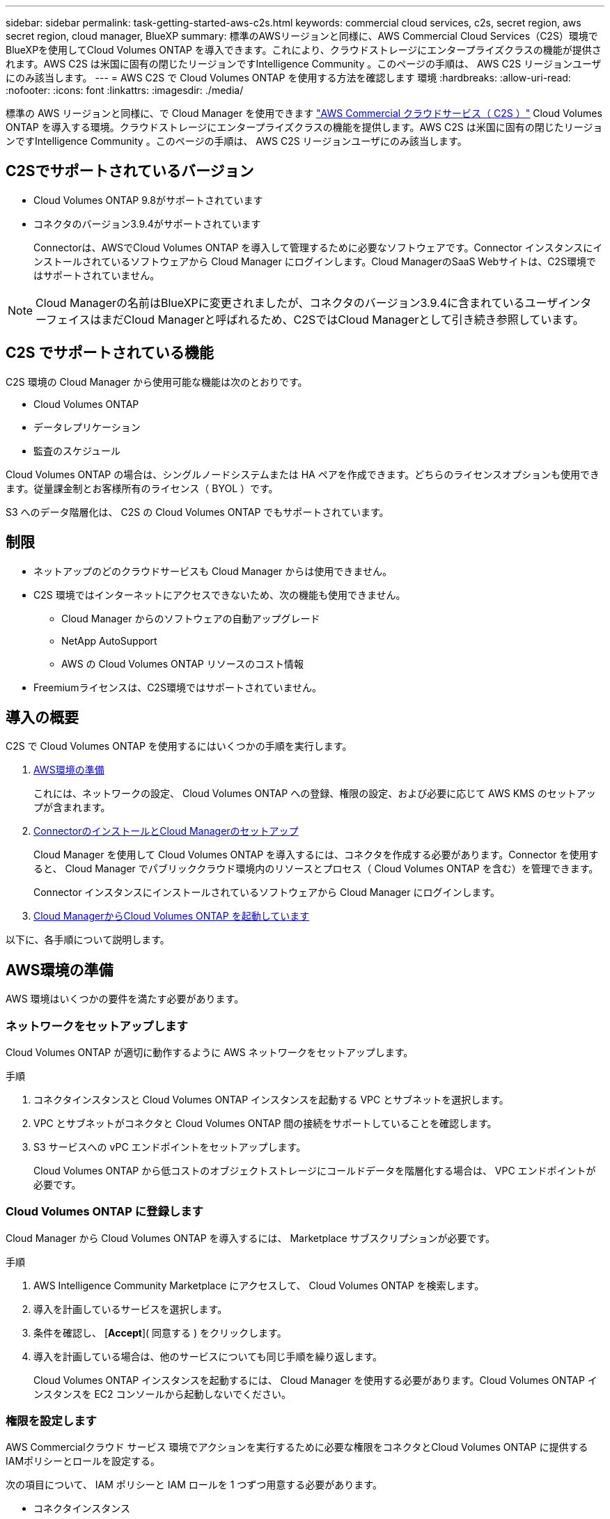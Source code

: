 ---
sidebar: sidebar 
permalink: task-getting-started-aws-c2s.html 
keywords: commercial cloud services, c2s, secret region, aws secret region, cloud manager, BlueXP 
summary: 標準のAWSリージョンと同様に、AWS Commercial Cloud Services（C2S）環境でBlueXPを使用してCloud Volumes ONTAP を導入できます。これにより、クラウドストレージにエンタープライズクラスの機能が提供されます。AWS C2S は米国に固有の閉じたリージョンですIntelligence Community 。このページの手順は、 AWS C2S リージョンユーザにのみ該当します。 
---
= AWS C2S で Cloud Volumes ONTAP を使用する方法を確認します 環境
:hardbreaks:
:allow-uri-read: 
:nofooter: 
:icons: font
:linkattrs: 
:imagesdir: ./media/


[role="lead"]
標準の AWS リージョンと同様に、で Cloud Manager を使用できます https://aws.amazon.com/federal/us-intelligence-community/["AWS Commercial クラウドサービス（ C2S ）"] Cloud Volumes ONTAP を導入する環境。クラウドストレージにエンタープライズクラスの機能を提供します。AWS C2S は米国に固有の閉じたリージョンですIntelligence Community 。このページの手順は、 AWS C2S リージョンユーザにのみ該当します。



== C2Sでサポートされているバージョン

* Cloud Volumes ONTAP 9.8がサポートされています
* コネクタのバージョン3.9.4がサポートされています
+
Connectorは、AWSでCloud Volumes ONTAP を導入して管理するために必要なソフトウェアです。Connector インスタンスにインストールされているソフトウェアから Cloud Manager にログインします。Cloud ManagerのSaaS Webサイトは、C2S環境ではサポートされていません。




NOTE: Cloud Managerの名前はBlueXPに変更されましたが、コネクタのバージョン3.9.4に含まれているユーザインターフェイスはまだCloud Managerと呼ばれるため、C2SではCloud Managerとして引き続き参照しています。



== C2S でサポートされている機能

C2S 環境の Cloud Manager から使用可能な機能は次のとおりです。

* Cloud Volumes ONTAP
* データレプリケーション
* 監査のスケジュール


Cloud Volumes ONTAP の場合は、シングルノードシステムまたは HA ペアを作成できます。どちらのライセンスオプションも使用できます。従量課金制とお客様所有のライセンス（ BYOL ）です。

S3 へのデータ階層化は、 C2S の Cloud Volumes ONTAP でもサポートされています。



== 制限

* ネットアップのどのクラウドサービスも Cloud Manager からは使用できません。
* C2S 環境ではインターネットにアクセスできないため、次の機能も使用できません。
+
** Cloud Manager からのソフトウェアの自動アップグレード
** NetApp AutoSupport
** AWS の Cloud Volumes ONTAP リソースのコスト情報


* Freemiumライセンスは、C2S環境ではサポートされていません。




== 導入の概要

C2S で Cloud Volumes ONTAP を使用するにはいくつかの手順を実行します。

. <<AWS環境の準備>>
+
これには、ネットワークの設定、 Cloud Volumes ONTAP への登録、権限の設定、および必要に応じて AWS KMS のセットアップが含まれます。

. <<ConnectorのインストールとCloud Managerのセットアップ>>
+
Cloud Manager を使用して Cloud Volumes ONTAP を導入するには、コネクタを作成する必要があります。Connector を使用すると、 Cloud Manager でパブリッククラウド環境内のリソースとプロセス（ Cloud Volumes ONTAP を含む）を管理できます。

+
Connector インスタンスにインストールされているソフトウェアから Cloud Manager にログインします。

. <<Cloud ManagerからCloud Volumes ONTAP を起動しています>>


以下に、各手順について説明します。



== AWS環境の準備

AWS 環境はいくつかの要件を満たす必要があります。



=== ネットワークをセットアップします

Cloud Volumes ONTAP が適切に動作するように AWS ネットワークをセットアップします。

.手順
. コネクタインスタンスと Cloud Volumes ONTAP インスタンスを起動する VPC とサブネットを選択します。
. VPC とサブネットがコネクタと Cloud Volumes ONTAP 間の接続をサポートしていることを確認します。
. S3 サービスへの vPC エンドポイントをセットアップします。
+
Cloud Volumes ONTAP から低コストのオブジェクトストレージにコールドデータを階層化する場合は、 VPC エンドポイントが必要です。





=== Cloud Volumes ONTAP に登録します

Cloud Manager から Cloud Volumes ONTAP を導入するには、 Marketplace サブスクリプションが必要です。

.手順
. AWS Intelligence Community Marketplace にアクセスして、 Cloud Volumes ONTAP を検索します。
. 導入を計画しているサービスを選択します。
. 条件を確認し、 [*Accept*]( 同意する ) をクリックします。
. 導入を計画している場合は、他のサービスについても同じ手順を繰り返します。
+
Cloud Volumes ONTAP インスタンスを起動するには、 Cloud Manager を使用する必要があります。Cloud Volumes ONTAP インスタンスを EC2 コンソールから起動しないでください。





=== 権限を設定します

AWS Commercialクラウド サービス 環境でアクションを実行するために必要な権限をコネクタとCloud Volumes ONTAP に提供するIAMポリシーとロールを設定する。

次の項目について、 IAM ポリシーと IAM ロールを 1 つずつ用意する必要があります。

* コネクタインスタンス
* Cloud Volumes ONTAP インスタンス
* Cloud Volumes ONTAP HA メディエーターインスタンス （ HA ペアを導入する場合）


.手順
. AWS IAM コンソールに移動し、 * Policies * をクリックします。
. コネクタインスタンスのポリシーを作成します。
+
[source, json]
----
{
    "Version": "2012-10-17",
    "Statement": [{
            "Effect": "Allow",
            "Action": [
                "ec2:DescribeInstances",
                "ec2:DescribeInstanceStatus",
                "ec2:RunInstances",
                "ec2:ModifyInstanceAttribute",
                "ec2:DescribeRouteTables",
                "ec2:DescribeImages",
                "ec2:CreateTags",
                "ec2:CreateVolume",
                "ec2:DescribeVolumes",
                "ec2:ModifyVolumeAttribute",
                "ec2:DeleteVolume",
                "ec2:CreateSecurityGroup",
                "ec2:DeleteSecurityGroup",
                "ec2:DescribeSecurityGroups",
                "ec2:RevokeSecurityGroupEgress",
                "ec2:RevokeSecurityGroupIngress",
                "ec2:AuthorizeSecurityGroupEgress",
                "ec2:AuthorizeSecurityGroupIngress",
                "ec2:CreateNetworkInterface",
                "ec2:DescribeNetworkInterfaces",
                "ec2:DeleteNetworkInterface",
                "ec2:ModifyNetworkInterfaceAttribute",
                "ec2:DescribeSubnets",
                "ec2:DescribeVpcs",
                "ec2:DescribeDhcpOptions",
                "ec2:CreateSnapshot",
                "ec2:DeleteSnapshot",
                "ec2:DescribeSnapshots",
                "ec2:GetConsoleOutput",
                "ec2:DescribeKeyPairs",
                "ec2:DescribeRegions",
                "ec2:DeleteTags",
                "ec2:DescribeTags",
                "cloudformation:CreateStack",
                "cloudformation:DeleteStack",
                "cloudformation:DescribeStacks",
                "cloudformation:DescribeStackEvents",
                "cloudformation:ValidateTemplate",
                "iam:PassRole",
                "iam:CreateRole",
                "iam:DeleteRole",
                "iam:PutRolePolicy",
                "iam:ListInstanceProfiles",
                "iam:CreateInstanceProfile",
                "iam:DeleteRolePolicy",
                "iam:AddRoleToInstanceProfile",
                "iam:RemoveRoleFromInstanceProfile",
                "iam:DeleteInstanceProfile",
                "s3:GetObject",
                "s3:ListBucket",
                "s3:GetBucketTagging",
                "s3:GetBucketLocation",
                "s3:ListAllMyBuckets",
                "kms:List*",
                "kms:Describe*",
                "ec2:AssociateIamInstanceProfile",
                "ec2:DescribeIamInstanceProfileAssociations",
                "ec2:DisassociateIamInstanceProfile",
                "ec2:DescribeInstanceAttribute",
                "ec2:CreatePlacementGroup",
                "ec2:DeletePlacementGroup"
            ],
            "Resource": "*"
        },
        {
            "Sid": "fabricPoolPolicy",
            "Effect": "Allow",
            "Action": [
                "s3:DeleteBucket",
                "s3:GetLifecycleConfiguration",
                "s3:PutLifecycleConfiguration",
                "s3:PutBucketTagging",
                "s3:ListBucketVersions"
            ],
            "Resource": [
                "arn:aws-iso:s3:::fabric-pool*"
            ]
        },
        {
            "Effect": "Allow",
            "Action": [
                "ec2:StartInstances",
                "ec2:StopInstances",
                "ec2:TerminateInstances",
                "ec2:AttachVolume",
                "ec2:DetachVolume"
            ],
            "Condition": {
                "StringLike": {
                    "ec2:ResourceTag/WorkingEnvironment": "*"
                }
            },
            "Resource": [
                "arn:aws-iso:ec2:*:*:instance/*"
            ]
        },
        {
            "Effect": "Allow",
            "Action": [
                "ec2:AttachVolume",
                "ec2:DetachVolume"
            ],
            "Resource": [
                "arn:aws-iso:ec2:*:*:volume/*"
            ]
        }
    ]
}
----
. Cloud Volumes ONTAP のポリシーを作成します。
+
[source, json]
----
{
    "Version": "2012-10-17",
    "Statement": [{
        "Action": "s3:ListAllMyBuckets",
        "Resource": "arn:aws-iso:s3:::*",
        "Effect": "Allow"
    }, {
        "Action": [
            "s3:ListBucket",
            "s3:GetBucketLocation"
        ],
        "Resource": "arn:aws-iso:s3:::fabric-pool-*",
        "Effect": "Allow"
    }, {
        "Action": [
            "s3:GetObject",
            "s3:PutObject",
            "s3:DeleteObject"
        ],
        "Resource": "arn:aws-iso:s3:::fabric-pool-*",
        "Effect": "Allow"
    }]
}
----
. Cloud Volumes ONTAP HA ペアを導入する場合は、 HA メディエーターのポリシーを作成します。
+
[source, json]
----
{
	"Version": "2012-10-17",
	"Statement": [{
			"Effect": "Allow",
			"Action": [
				"ec2:AssignPrivateIpAddresses",
				"ec2:CreateRoute",
				"ec2:DeleteRoute",
				"ec2:DescribeNetworkInterfaces",
				"ec2:DescribeRouteTables",
				"ec2:DescribeVpcs",
				"ec2:ReplaceRoute",
				"ec2:UnassignPrivateIpAddresses"
			],
			"Resource": "*"
		}
	]
}
----
. タイプが Amazon EC2 の IAM ロールを作成し、前の手順で作成したポリシーを関連付けます。
+
ポリシーと同様に、コネクタ用の IAM ロールが 1 つ、 Cloud Volumes ONTAP ノード用の IAM ロールが 1 つ、 HA メディエーター用の IAM ロールが 1 つ（ HA ペアを導入する場合）必要です。

+
コネクタインスタンスを起動するときに、コネクタ IAM ロールを選択する必要があります。

+
Cloud Volumes ONTAP の IAM ロールと HA メディエーターは、 Cloud Manager から Cloud Volumes ONTAP の作業環境を作成するときに選択できます。





=== AWS KMS を設定します

Cloud Volumes ONTAP で Amazon 暗号化を使用する場合は、 AWS Key Management Service の要件を満たしていることを確認します。

.手順
. アクティブな Customer Master Key （ CMK ；カスタマーマスターキー）がアカウントまたは別の AWS アカウントに存在することを確認します。
+
CMK は、 AWS 管理の CMK または顧客管理の CMK にすることができます。

. Cloud Volumes ONTAP を導入するアカウントとは別の AWS アカウントに CMK を配置する場合は、そのキーの ARN を取得する必要があります。
+
Cloud Volumes ONTAP システムの作成時には、 Cloud Manager の ARN の指定が必要になります。

. コネクタインスタンスのIAMロールをCMKのキーユーザのリストに追加します。
+
これにより、 Cloud Manager には、 Cloud Volumes ONTAP で CMK を使用する権限が与えられます。





== ConnectorのインストールとCloud Managerのセットアップ

AWS で Cloud Volumes ONTAP システムを起動するには、まず AWS Marketplace から Connector インスタンスを起動してから、ログインして Cloud Manager をセットアップする必要があります。

.手順
. Privacy Enhanced Mail （ PEM ） Base-64 でエンコードされた X.509 形式の認証局（ CA ）が署名したルート証明書を取得する証明書を入手するには、組織のポリシーと手順を参照してください。
+
セットアッププロセス中に証明書をアップロードする必要があります。Cloud Manager は、 HTTPS 経由で AWS に要求を送信する際に信頼された証明書を使用します。

. コネクタインスタンスを起動します。
+
.. AWS Intelligence Community Marketplace の Cloud Manager のページに移動します。
.. Custom Launch タブで、 EC2 コンソールからインスタンスを起動するオプションを選択します。
.. プロンプトに従って、インスタンスを設定します。
+
インスタンスを設定する際には、次の点に注意してください。

+
*** t3.xlarge をお勧めします。
*** AWS 環境の準備の際に作成した IAM ロールを選択する必要があります。
*** デフォルトのストレージオプションはそのままにしておく必要があります。
*** コネクタに必要な接続方法は、 SSH 、 HTTP 、 HTTPS です。




. コネクタインスタンスに接続されているホストから Cloud Manager をセットアップします。
+
.. Web ブラウザを開き、次の URL を入力します。 http://ipaddress[]
.. AWS サービスに接続するためのプロキシサーバを指定します。
.. 手順 1 で取得した証明書をアップロードします。
.. セットアップウィザードの手順に従って、 Cloud Manager をセットアップします。
+
*** * System Details * ： Cloud Manager インスタンスの名前を入力し、会社名を入力します。
*** * ユーザの作成 * ： Cloud Manager の管理に使用する管理者ユーザを作成します。
*** * レビュー * ：詳細を確認し、エンドユーザーライセンス契約を承認します。


.. CA 署名証明書のインストールを完了するには、 EC2 コンソールからコネクタインスタンスを再起動します。


. コネクタが再起動したら、セットアップウィザードで作成した管理者ユーザアカウントを使用してログインします。




== Cloud ManagerからCloud Volumes ONTAP を起動しています

Cloud Manager で新しい作業環境を作成することで、 AWS Commercial クラウドサービス環境で Cloud Volumes ONTAP インスタンスを起動できます。

.必要なもの
* ライセンスを購入した場合は、ネットアップから受け取ったライセンスファイルが必要です。ライセンスファイルは JSON 形式の .NLF ファイルです。
* HA メディエーターへのキーベースの SSH 認証を有効にするには、キーペアが必要です。


.手順
. 作業環境ページで、 * 作業環境の追加 * をクリックします。
. 作成（ Create ）で、 Cloud Volumes ONTAP または Cloud Volumes ONTAP HA を選択します。
. ウィザードの手順に従って、 Cloud Volumes ONTAP システムを起動します。
+
ウィザードを完了する際には、次の点に注意してください。

+
** 複数のアベイラビリティゾーンに Cloud Volumes ONTAP HA を導入する場合は、公開時点で AWS Commercial クラウドサービス環境で使用可能な AZ は 2 つだけだったため、次のように構成を導入します。
+
*** ノード 1 ：アベイラビリティゾーン A
*** ノード 2 ：アベイラビリティゾーン B
*** メディエーター：アベイラビリティゾーン A または B


** 生成されたセキュリティグループを使用するには、デフォルトのオプションをそのままにしておく必要があります。
+
事前定義されたセキュリティグループには、 Cloud Volumes ONTAP が正常に動作するために必要なルールが含まれています。独自の要件がある場合は、下のセキュリティグループのセクションを参照してください。

** AWS 環境の準備の際に作成した IAM ロールを選択する必要があります。
** 基盤となる AWS ディスクタイプは Cloud Volumes ONTAP の初期ボリューム用です。
+
以降のボリュームでは、別のディスクタイプを選択できます。

** AWS ディスクのパフォーマンスはディスクサイズに依存します。
+
必要なパフォーマンスを継続的に提供するディスクサイズを選択する必要があります。EBS のパフォーマンスの詳細については、 AWS のドキュメントを参照してください。

** ディスクサイズは、システム上のすべてのディスクのデフォルトサイズです。
+

NOTE: あとでサイズを変更する必要がある場合は、 Advanced allocation オプションを使用して、特定のサイズのディスクを使用するアグリゲートを作成できます。

** Storage Efficiency 機能を使用すると、ストレージ利用率を高めて、必要なストレージの総容量を減らすことができます。




.結果
Cloud Manager が Cloud Volumes ONTAP インスタンスを起動します。タイムラインで進行状況を追跡できます。



== セキュリティグループのルール

Cloud Manager で作成されるセキュリティグループには、 Cloud Manager と Cloud Volumes ONTAP がクラウドで正常に動作するために必要なインバウンドとアウトバウンドのルールが含まれています。テスト目的または独自のセキュリティグループを使用する場合は、ポートを参照してください。



=== コネクタのセキュリティグループ

コネクタのセキュリティグループには、インバウンドとアウトバウンドの両方のルールが必要です。



==== インバウンドルール

[cols="10,10,80"]
|===
| プロトコル | ポート | 目的 


| SSH | 22 | コネクタホストへの SSH アクセスを提供します 


| HTTP | 80 | クライアント Web ブラウザからローカルへの HTTP アクセスを提供します ユーザインターフェイス 


| HTTPS | 443 | クライアント Web ブラウザからローカルへの HTTPS アクセスを提供します ユーザインターフェイス 
|===


==== アウトバウンドルール

コネクタの事前定義されたセキュリティグループには、次のアウトバウンドルールが含まれています。

[cols="20,20,60"]
|===
| プロトコル | ポート | 目的 


| すべての TCP | すべて | すべての発信トラフィック 


| すべての UDP | すべて | すべての発信トラフィック 
|===


=== Cloud Volumes ONTAP のセキュリティグループ

Cloud Volumes ONTAP ノードのセキュリティグループには、インバウンドとアウトバウンドの両方のルールが必要です。



==== インバウンドルール

作業環境を作成し、事前定義されたセキュリティグループを選択する場合、次のいずれかの範囲内でトラフィックを許可するように選択できます。

* *選択したVPCのみ*：インバウンドトラフィックのソースは、Cloud Volumes ONTAP システムのVPCのサブネット範囲、およびコネクタが存在するVPCのサブネット範囲です。これが推奨されるオプションです。
* *すべてのVPC *：インバウンドトラフィックのソースは0.0.0.0/0のIP範囲です。


[cols="10,10,80"]
|===
| プロトコル | ポート | 目的 


| すべての ICMP | すべて | インスタンスの ping を実行します 


| HTTP | 80 | クラスタ管理 LIF の IP アドレスを使用した System Manager Web コンソールへの HTTP アクセス 


| HTTPS | 443 | クラスタ管理 LIF の IP アドレスを使用した System Manager Web コンソールへの HTTPS アクセス 


| SSH | 22 | クラスタ管理 LIF またはノード管理 LIF の IP アドレスへの SSH アクセス 


| TCP | 111 | NFS のリモートプロシージャコール 


| TCP | 139 | CIFS の NetBIOS サービスセッション 


| TCP | 161-162 | 簡易ネットワーク管理プロトコル 


| TCP | 445 | NetBIOS フレーム同期を使用した Microsoft SMB over TCP 


| TCP | 635 | NFS マウント 


| TCP | 749 | Kerberos 


| TCP | 2049 | NFS サーバデーモン 


| TCP | 3260 | iSCSI データ LIF を介した iSCSI アクセス 


| TCP | 4045 | NFS ロックデーモン 


| TCP | 4046 | NFS のネットワークステータスモニタ 


| TCP | 10000 | NDMP を使用したバックアップ 


| TCP | 11104 | SnapMirror のクラスタ間通信セッションの管理 


| TCP | 11105 | クラスタ間 LIF を使用した SnapMirror データ転送 


| UDP | 111 | NFS のリモートプロシージャコール 


| UDP | 161-162 | 簡易ネットワーク管理プロトコル 


| UDP | 635 | NFS マウント 


| UDP | 2049 | NFS サーバデーモン 


| UDP | 4045 | NFS ロックデーモン 


| UDP | 4046 | NFS のネットワークステータスモニタ 


| UDP | 4049 | NFS rquotad プロトコル 
|===


==== アウトバウンドルール

Cloud Volumes ONTAP 用の定義済みセキュリティグループには、次のアウトバウンドルールが含まれています。

[cols="20,20,60"]
|===
| プロトコル | ポート | 目的 


| すべての ICMP | すべて | すべての発信トラフィック 


| すべての TCP | すべて | すべての発信トラフィック 


| すべての UDP | すべて | すべての発信トラフィック 
|===


=== HA メディエーターの外部セキュリティグループ

Cloud Volumes ONTAP HA Mediator 用に事前定義された外部セキュリティグループには、次のインバウンドルールとアウトバウンドルールが含まれています。



==== インバウンドルール

インバウンドルールのソースは、コネクタが存在する VPC からのトラフィックです。

[cols="20,20,60"]
|===
| プロトコル | ポート | 目的 


| SSH | 22 | HA メディエータへの SSH 接続 


| TCP | 3000 | コネクタからの RESTful API アクセス 
|===


==== アウトバウンドルール

HA Mediator 用の定義済みセキュリティグループには、次のアウトバウンドルールが含まれます。

[cols="20,20,60"]
|===
| プロトコル | ポート | 目的 


| すべての TCP | すべて | すべての発信トラフィック 


| すべての UDP | すべて | すべての発信トラフィック 
|===


=== HA メディエーターの内部セキュリティグループ

Cloud Volumes ONTAP HA Mediator 用に事前定義された内部セキュリティグループには、次のルールが含まれています。Cloud Manager は常にこのセキュリティグループを作成します。独自のオプションはありません。



==== インバウンドルール

事前定義されたセキュリティグループには、次の着信ルールが含まれています。

[cols="20,20,60"]
|===
| プロトコル | ポート | 目的 


| すべてのトラフィック | すべて | HA メディエータと HA ノード間の通信 
|===


==== アウトバウンドルール

定義済みのセキュリティグループには、次の発信ルールが含まれます。

[cols="20,20,60"]
|===
| プロトコル | ポート | 目的 


| すべてのトラフィック | すべて | HA メディエータと HA ノード間の通信 
|===